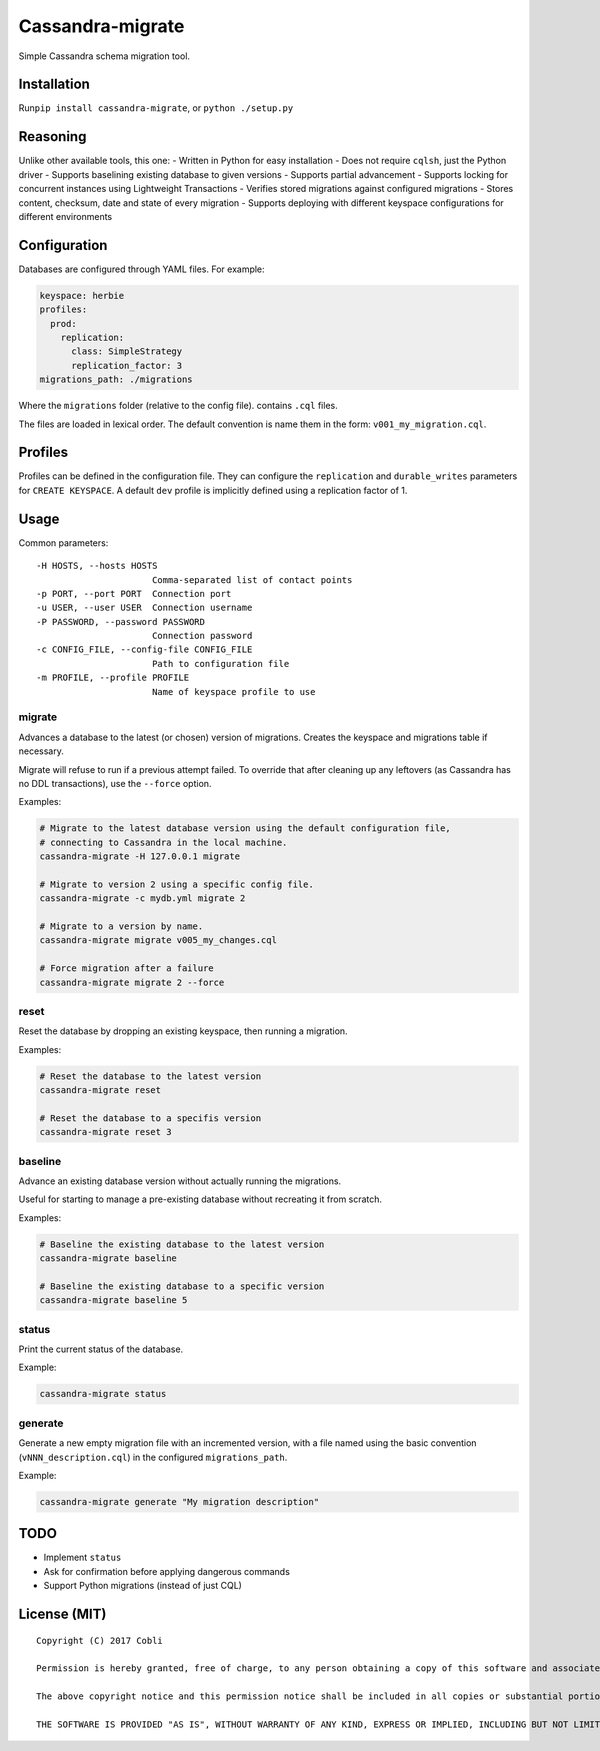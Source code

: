 Cassandra-migrate
=================

Simple Cassandra schema migration tool.

Installation
------------

Run\ ``pip install cassandra-migrate``, or ``python ./setup.py``

Reasoning
---------

Unlike other available tools, this one: - Written in Python for easy
installation - Does not require ``cqlsh``, just the Python driver -
Supports baselining existing database to given versions - Supports
partial advancement - Supports locking for concurrent instances using
Lightweight Transactions - Verifies stored migrations against configured
migrations - Stores content, checksum, date and state of every migration
- Supports deploying with different keyspace configurations for
different environments

Configuration
-------------

Databases are configured through YAML files. For example:

.. code:: yaml

    keyspace: herbie
    profiles:
      prod:
        replication:
          class: SimpleStrategy
          replication_factor: 3
    migrations_path: ./migrations

Where the ``migrations`` folder (relative to the config file). contains
``.cql`` files.

The files are loaded in lexical order. The default convention is name
them in the form: ``v001_my_migration.cql``.

Profiles
--------

Profiles can be defined in the configuration file. They can configure
the ``replication`` and ``durable_writes`` parameters for
``CREATE KEYSPACE``. A default ``dev`` profile is implicitly defined
using a replication factor of 1.

Usage
-----

Common parameters:

::

      -H HOSTS, --hosts HOSTS
                            Comma-separated list of contact points
      -p PORT, --port PORT  Connection port
      -u USER, --user USER  Connection username
      -P PASSWORD, --password PASSWORD
                            Connection password
      -c CONFIG_FILE, --config-file CONFIG_FILE
                            Path to configuration file
      -m PROFILE, --profile PROFILE
                            Name of keyspace profile to use

migrate
~~~~~~~

Advances a database to the latest (or chosen) version of migrations.
Creates the keyspace and migrations table if necessary.

Migrate will refuse to run if a previous attempt failed. To override
that after cleaning up any leftovers (as Cassandra has no DDL
transactions), use the ``--force`` option.

Examples:

.. code:: bash

    # Migrate to the latest database version using the default configuration file,
    # connecting to Cassandra in the local machine.
    cassandra-migrate -H 127.0.0.1 migrate

    # Migrate to version 2 using a specific config file.
    cassandra-migrate -c mydb.yml migrate 2

    # Migrate to a version by name.
    cassandra-migrate migrate v005_my_changes.cql

    # Force migration after a failure
    cassandra-migrate migrate 2 --force

reset
~~~~~

Reset the database by dropping an existing keyspace, then running a
migration.

Examples:

.. code:: bash

    # Reset the database to the latest version
    cassandra-migrate reset

    # Reset the database to a specifis version
    cassandra-migrate reset 3

baseline
~~~~~~~~

Advance an existing database version without actually running the
migrations.

Useful for starting to manage a pre-existing database without recreating
it from scratch.

Examples:

.. code:: bash

    # Baseline the existing database to the latest version
    cassandra-migrate baseline

    # Baseline the existing database to a specific version
    cassandra-migrate baseline 5

status
~~~~~~

Print the current status of the database.

Example:

.. code:: bash

    cassandra-migrate status

generate
~~~~~~~~

Generate a new empty migration file with an incremented version, with a
file named using the basic convention (``vNNN_description.cql``) in the
configured ``migrations_path``.

Example:

.. code:: bash

    cassandra-migrate generate "My migration description"

TODO
----

-  Implement ``status``
-  Ask for confirmation before applying dangerous commands
-  Support Python migrations (instead of just CQL)

License (MIT)
-------------

::

    Copyright (C) 2017 Cobli

    Permission is hereby granted, free of charge, to any person obtaining a copy of this software and associated documentation files (the "Software"), to deal in the Software without restriction, including without limitation the rights to use, copy, modify, merge, publish, distribute, sublicense, and/or sell copies of the Software, and to permit persons to whom the Software is furnished to do so, subject to the following conditions:

    The above copyright notice and this permission notice shall be included in all copies or substantial portions of the Software.

    THE SOFTWARE IS PROVIDED "AS IS", WITHOUT WARRANTY OF ANY KIND, EXPRESS OR IMPLIED, INCLUDING BUT NOT LIMITED TO THE WARRANTIES OF MERCHANTABILITY, FITNESS FOR A PARTICULAR PURPOSE AND NONINFRINGEMENT. IN NO EVENT SHALL THE AUTHORS OR COPYRIGHT HOLDERS BE LIABLE FOR ANY CLAIM, DAMAGES OR OTHER LIABILITY, WHETHER IN AN ACTION OF CONTRACT, TORT OR OTHERWISE, ARISING FROM, OUT OF OR IN CONNECTION WITH THE SOFTWARE OR THE USE OR OTHER DEALINGS IN THE SOFTWARE.
